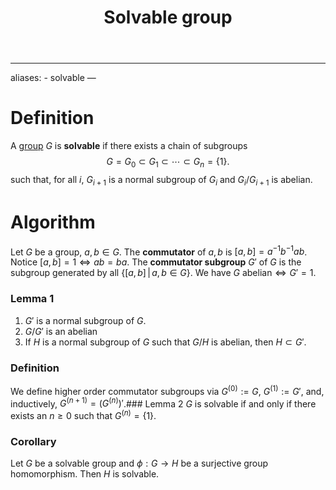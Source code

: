 :PROPERTIES:
:ID: 07BCB638-C2FB-4BE7-A621-2AFAE7069010
:END:
#+title: Solvable group

--------------

aliases: - solvable
---

* Definition
A [[id:48FAF6F8-DD4A-49F5-89B1-DCE13AE4A2F7][group]] \(G\) is *solvable* if there exists a chain of subgroups
\[ G = G_0 \subset G_1 \subset \cdots \subset G_n = \{1\}.\]
such that, for all \(i\), \(G_{i+1}\) is a normal subgroup of \(G_i\) and \(G_i / G_{i+1}\) is abelian.

* Algorithm
Let \(G\) be a group, \(a,b\in G\). The *commutator* of \(a,b\) is \([a,b] = a^{-1}b^{-1}ab\). Notice \([a,b]=1 \iff ab=ba\).
The *commutator subgroup* \(G'\) of \(G\) is the subgroup generated by all \(\left\{[a,b] \,|\, a,b \in G\right\}\). We have \(G \text{ abelian} \iff G' = 1\).

*** Lemma 1
1. \(G'\) is a normal subgroup of \(G\).
2. \(G/G'\) is an abelian
3. If \(H\) is a normal subgroup of \(G\) such that \(G/H\) is abelian, then \(H \subset G'\).

*** Definition
We define higher order commutator subgroups via \(G^{(0)} := G\), \(G^{(1)}:= G'\), and, inductively, \(G^{(n+1)} = \left(G^{(n)}\right)'\).
​### Lemma 2
\(G\) is solvable if and only if there exists an \(n\geq 0\) such that \(G^{(n)} = \{1\}\).

*** Corollary
Let \(G\) be a solvable group and \(\phi:G \to H\) be a surjective group homomorphism. Then \(H\) is solvable.
